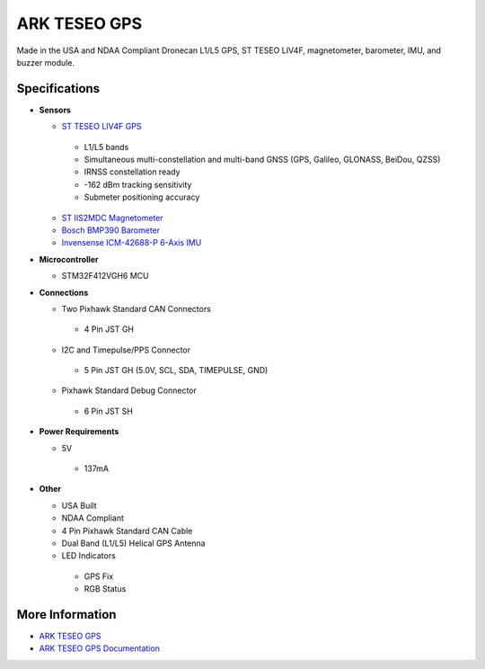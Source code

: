 .. _common-ark-teseo-gps:

=============
ARK TESEO GPS
=============


.. image:: ../../../images/arkflow/ark_teseo_gps.jpg
    :target: ../_images/ark_teseo_gps.jpg
    :width: 450px

Made in the USA and NDAA Compliant Dronecan L1/L5 GPS, ST TESEO LIV4F, magnetometer, barometer, IMU, and buzzer module.

Specifications
==============

-  **Sensors**

   - `ST TESEO LIV4F GPS <https://www.st.com/en/positioning/teseo-liv4f.html>`__
    
    - L1/L5 bands
    - Simultaneous multi-constellation and multi-band GNSS (GPS, Galileo, GLONASS, BeiDou, QZSS)
    - IRNSS constellation ready
    - -162 dBm tracking sensitivity
    - Submeter positioning accuracy

   - `ST IIS2MDC Magnetometer <https://www.st.com/en/mems-and-sensors/iis2mdc.html>`__
   - `Bosch BMP390 Barometer <https://www.bosch-sensortec.com/products/environmental-sensors/pressure-sensors/pressure-sensors-bmp390.html>`__
   - `Invensense ICM-42688-P 6-Axis IMU <https://invensense.tdk.com/products/motion-tracking/6-axis/icm-42688-p/>`__
   
-  **Microcontroller**

   - STM32F412VGH6 MCU

-  **Connections**

   - Two Pixhawk Standard CAN Connectors
   
    - 4 Pin JST GH
   
   - I2C and Timepulse/PPS Connector
   
    - 5 Pin JST GH (5.0V, SCL, SDA, TIMEPULSE, GND)
   
   - Pixhawk Standard Debug Connector
    
    - 6 Pin JST SH
 
-  **Power Requirements**

   -  5V

    - 137mA

-  **Other**

   - USA Built
   - NDAA Compliant
   - 4 Pin Pixhawk Standard CAN Cable
   - Dual Band (L1/L5) Helical GPS Antenna
   - LED Indicators

    - GPS Fix
    - RGB Status




More Information
================

* `ARK TESEO GPS <https://arkelectron.com/product/ark-teseo-gps/>`_

* `ARK TESEO GPS Documentation <https://arkelectron.gitbook.io/ark-documentation/sensors/ark-teseo-gps>`_



